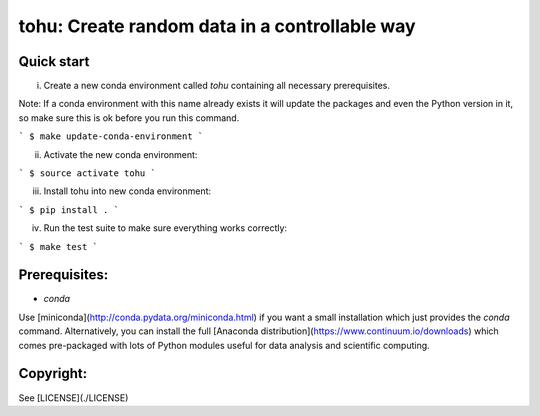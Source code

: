 tohu: Create random data in a controllable way
==============================================


Quick start
-----------

(i) Create a new conda environment called `tohu` containing all necessary prerequisites.

Note: If a conda environment with this name already exists it will update the packages and even the Python version in it, so make sure this is ok before you run this command.

```
$ make update-conda-environment
```

(ii) Activate the new conda environment:

```
$ source activate tohu
```

(iii) Install tohu into new conda environment:

```
$ pip install .
```

(iv) Run the test suite to make sure everything works correctly:

```
$ make test
```


Prerequisites:
--------------

- `conda`

Use [miniconda](http://conda.pydata.org/miniconda.html) if you want a small
installation which just provides the `conda` command. Alternatively, you can
install the full [Anaconda distribution](https://www.continuum.io/downloads)
which comes pre-packaged with lots of Python modules useful for data analysis
and scientific computing.


Copyright:
----------

See [LICENSE](./LICENSE)


